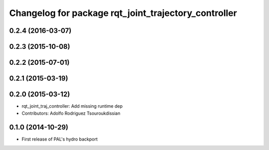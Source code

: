 ^^^^^^^^^^^^^^^^^^^^^^^^^^^^^^^^^^^^^^^^^^^^^^^^^^^^^
Changelog for package rqt_joint_trajectory_controller
^^^^^^^^^^^^^^^^^^^^^^^^^^^^^^^^^^^^^^^^^^^^^^^^^^^^^

0.2.4 (2016-03-07)
------------------

0.2.3 (2015-10-08)
------------------

0.2.2 (2015-07-01)
------------------

0.2.1 (2015-03-19)
------------------

0.2.0 (2015-03-12)
------------------
* rqt_joint_traj_controller: Add missing runtime dep
* Contributors: Adolfo Rodriguez Tsouroukdissian

0.1.0 (2014-10-29)
------------------
* First release of PAL's hydro backport
